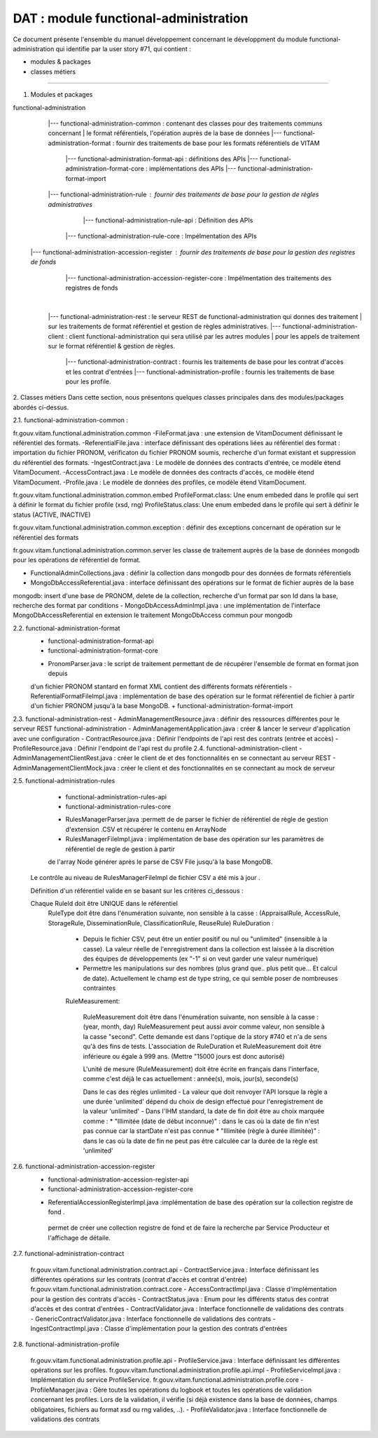 DAT : module functional-administration
#####################################

Ce document présente l'ensemble du manuel développement concernant le développment du module
functional-administration qui identifie par la user story #71, qui contient :

- modules & packages
- classes métiers
--------------------------


1. Modules et packages

functional-administration
	    |--- functional-administration-common : contenant des classes pour des traitements communs concernant
	    |    								  le format référentiels, l'opération auprès de la base de données
	    |--- functional-administration-format : fournir des traitements de base pour les formats référentiels de VITAM
	    			  |--- functional-administration-format-api  : définitions des APIs
	    			  |--- functional-administration-format-core : implémentations des APIs
	    			  |--- functional-administration-format-import

	    |--- functional-administration-rule : fournir des traitements de base pour la gestion de règles administratives
	                  |--- functional-administration-rule-api  : Définition des APIs
                      |--- functional-administration-rule-core : Impélmentation des APIs

        |--- functional-administration-accession-register : fournir des traitements de base pour la gestion des registres de fonds
                      |--- functional-administration-accession-register-core : Impélmentation des traitements des registres de fonds
	    |
	    |--- functional-administration-rest   : le serveur REST de functional-administration qui donnes des traitement
	    |                       sur les traitements de format référentiel et gestion de règles administratives.
	    |--- functional-administration-client  : client functional-administration qui sera utilisé par les autres modules
	    |                       pour les appels de traitement sur le format référentiel & gestion de règles.
		|--- functional-administration-contract	: fournis les traitements de base pour les contrat d'accès et les contrat d'entrées
		|--- functional-administration-profile	: fournis les traitements de base pour les profile.

2. Classes métiers
Dans cette section, nous présentons quelques classes principales dans des modules/packages
abordés ci-dessus.

2.1. functional-administration-common :

fr.gouv.vitam.functional.administration.common
-FileFormat.java : une extension de VitamDocument définissant le référentiel des formats.
-ReferentialFile.java : interface définissant des opérations liées au référentiel des format : importation du fichier
PRONOM, vérificaton du fichier PRONOM soumis, recherche d'un format existant et suppression du référentiel des formats.
-IngestContract.java : Le modèle de données des contracts d'entrée, ce modèle étend VitamDocument.
-AccessContract.java : Le modèle de données des contracts d'accès, ce modèle étend VitamDocument.
-Profile.java : Le modèle de données des profiles, ce modèle étend VitamDocument.


fr.gouv.vitam.functional.administration.common.embed
ProfileFormat.class: Une enum embeded dans le profile qui sert à définir le format du fichier profile (xsd, rng)
ProfileStatus.class: Une enum embeded dans le profile qui sert à définir le status (ACTIVE, INACTIVE)


fr.gouv.vitam.functional.administration.common.exception : définir des exceptions concernant de opération sur le
référentiel des formats

fr.gouv.vitam.functional.administration.common.server
les classe de traitement auprès de la base de données mongodb pour les opérations de référentiel de format.

- FunctionalAdminCollections.java : définir la collection dans mongodb pour des données de formats référentiels
- MongoDbAccessReferential.java : interface définissant des opérations sur le format de fichier auprès de la base
mongodb: insert d'une base de PRONOM, delete de la collection, recherche d'un format par son Id dans la base,
recherche des format par conditions
- MongoDbAccessAdminImpl.java : une implémentation de l'interface MongoDbAccessReferential en extension le traitement
MongoDbAccess commun pour mongodb

2.2. functional-administration-format
	+ functional-administration-format-api
	+ functional-administration-format-core
	- PronomParser.java : le script de traitement permettant de de récupérer l'ensemble de format en format json depuis
	d'un fichier PRONOM stantard en format XML contient des différents formats référentiels
	- ReferentialFormatFileImpl.java : implémentation de base des opération sur le format référentiel de fichier à partir
	d'un fichier PRONOM jusqu'à la base MongoDB.
	+ functional-administration-format-import

2.3. functional-administration-rest
- AdminManagementResource.java : définir des ressources différentes pour le serveur REST functional-administration
- AdminManagementApplication.java : créer & lancer le serveur d'application avec une configuration
- ContractResource.java : Définir l'endpoints de l'api rest des contrats (entrée et accès)
- ProfileResource.java : Définir l'endpoint de l'api rest du profile
2.4. functional-administration-client
- AdminManagementClientRest.java : créer le client de et des fonctionnalités en se connectant au serveur REST
- AdminManagementClientMock.java : créer le client et des fonctionnalités en se connectant au mock de serveur

2.5. functional-administration-rules
	+ functional-administration-rules-api
	+ functional-administration-rules-core
	- RulesManagerParser.java :permett de de parser le fichier de référentiel de règle de gestion d'extension .CSV
	  et récupérer le contenu en ArrayNode
	- RulesManagerFileImpl.java : implémentation de base des opération sur les paramètres de référentiel de regle de gestion à partir
	de l'array Node générer après le parse de CSV File jusqu'à la base MongoDB.

      Le contrôle au niveau de RulesManagerFileImpl de fichier CSV a été mis à jour .

      Définition d'un référentiel valide en se basant sur les critères ci_dessous :


      Chaque RuleId doit être UNIQUE dans le référentiel
        RuleType doit être dans l'énumération suivante, non sensible à la casse : (AppraisalRule, AccessRule, StorageRule, DisseminationRule, ClassificationRule, ReuseRule)
        RuleDuration :
           * Depuis le fichier CSV, peut être un entier positif ou nul ou "unlimited" (insensible à la casse). La valeur réelle de l'enregistrement dans la collection est laissée à la discrétion des équipes de développements (ex "-1" si on veut garder une valeur numérique)
           * Permettre les manipulations sur des nombres (plus grand que.. plus petit que... Et calcul de date). Actuellement le champ est de type string, ce qui semble poser de nombreuses contraintes

           RuleMeasurement:

             RuleMeasurement doit être dans l'énumération suivante, non sensible à la casse : (year, month, day)
             RuleMeasurement peut aussi avoir comme valeur, non sensible à la casse "second". Cette demande est dans l'optique de la story #740 et n'a de sens qu'à des fins de tests.
             L'association de RuleDuration et RuleMeasurement doit être inférieure ou égale à 999 ans. (Mettre "15000 jours est donc autorisé)

             L'unité de mesure (RuleMeasurement) doit être écrite en français dans l'interface, comme c'est déjà le cas actuellement : année(s), mois, jour(s), seconde(s)

             Dans le cas des règles unlimited
             - La valeur que doit renvoyer l'API lorsque la règle a une durée 'unlimited' dépend du choix de design effectué pour l'enregistrement de la valeur 'unlimited'
             - Dans l'IHM standard, la date de fin doit être au choix marquée comme :
             * "Illimitée (date de début inconnue)" : dans le cas où la date de fin n'est pas connue car la startDate n'est pas connue
             * "Illimitée (règle à durée illimitée)" : dans le cas où la date de fin ne peut pas être calculée car la durée de la règle est 'unlimited'

2.6. functional-administration-accession-register
	+ functional-administration-accession-register-api
	+ functional-administration-accession-register-core
	- ReferentialAccessionRegisterImpl.java :implémentation de base des opération sur la collection registre de fond .
	 permet de créer une collection registre de fond et de faire la recherche par Service Producteur
	 et l'affichage de détaile.

2.7. functional-administration-contract

	 fr.gouv.vitam.functional.administration.contract.api
	 - ContractService.java :   Interface définissant les différentes opérations sur les contrats (contrat d'accès et contrat d'entrée)
	 fr.gouv.vitam.functional.administration.contract.core
	 - AccessContractImpl.java : Classe d'implémentation pour la gestion des contrats d'accès
	 - ContractStatus.java : Enum pour les différents status des contrat d'accès et des contrat d'entrées
	 - ContractValidator.java : Interface fonctionnelle de validations des contrats
	 - GenericContractValidator.java : Interface fonctionnelle de validations des contrats
	 - IngestContractImpl.java : Classe d'implémentation pour la gestion des contrats d'entrées


2.8. functional-administration-profile

	 fr.gouv.vitam.functional.administration.profile.api
	 - ProfileService.java :   Interface définissant les différentes opérations sur les profiles.
	 fr.gouv.vitam.functional.administration.profile.api.impl
	 - ProfileServiceImpl.java :   Implémentation du service ProfileService.
	 fr.gouv.vitam.functional.administration.profile.core
	 - ProfileManager.java : Gère toutes les opérations du logbook et toutes les opérations de validation concernant les profiles. Lors de la validation, il vérifie (si déjà existence dans la base de données, champs obligatoires, fichiers au format xsd ou rng valides, ..).
	 - ProfileValidator.java : Interface fonctionnelle de validations des contrats

